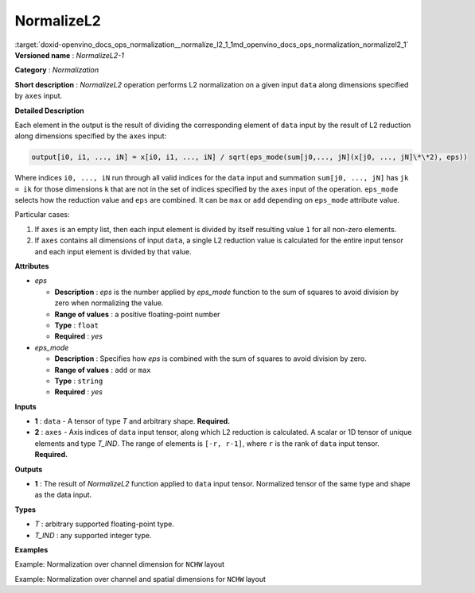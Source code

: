 .. index:: pair: page; NormalizeL2
.. _doxid-openvino_docs_ops_normalization__normalize_l2_1:


NormalizeL2
===========

:target:`doxid-openvino_docs_ops_normalization__normalize_l2_1_1md_openvino_docs_ops_normalization_normalizel2_1` **Versioned name** : *NormalizeL2-1*

**Category** : *Normalization*

**Short description** : *NormalizeL2* operation performs L2 normalization on a given input ``data`` along dimensions specified by ``axes`` input.

**Detailed Description**

Each element in the output is the result of dividing the corresponding element of ``data`` input by the result of L2 reduction along dimensions specified by the ``axes`` input:

.. code-block:: cpp

	output[i0, i1, ..., iN] = x[i0, i1, ..., iN] / sqrt(eps_mode(sum[j0,..., jN](x[j0, ..., jN]\*\*2), eps))

Where indices ``i0, ..., iN`` run through all valid indices for the ``data`` input and summation ``sum[j0, ..., jN]`` has ``jk = ik`` for those dimensions ``k`` that are not in the set of indices specified by the ``axes`` input of the operation. ``eps_mode`` selects how the reduction value and ``eps`` are combined. It can be ``max`` or ``add`` depending on ``eps_mode`` attribute value.

Particular cases:

#. If ``axes`` is an empty list, then each input element is divided by itself resulting value ``1`` for all non-zero elements.

#. If ``axes`` contains all dimensions of input ``data``, a single L2 reduction value is calculated for the entire input tensor and each input element is divided by that value.

**Attributes**

* *eps*
  
  * **Description** : *eps* is the number applied by *eps_mode* function to the sum of squares to avoid division by zero when normalizing the value.
  
  * **Range of values** : a positive floating-point number
  
  * **Type** : ``float``
  
  * **Required** : *yes*

* *eps_mode*
  
  * **Description** : Specifies how *eps* is combined with the sum of squares to avoid division by zero.
  
  * **Range of values** : ``add`` or ``max``
  
  * **Type** : ``string``
  
  * **Required** : *yes*

**Inputs**

* **1** : ``data`` - A tensor of type *T* and arbitrary shape. **Required.**

* **2** : ``axes`` - Axis indices of ``data`` input tensor, along which L2 reduction is calculated. A scalar or 1D tensor of unique elements and type *T_IND*. The range of elements is ``[-r, r-1]``, where ``r`` is the rank of ``data`` input tensor. **Required.**

**Outputs**

* **1** : The result of *NormalizeL2* function applied to ``data`` input tensor. Normalized tensor of the same type and shape as the data input.

**Types**

* *T* : arbitrary supported floating-point type.

* *T_IND* : any supported integer type.

**Examples**

Example: Normalization over channel dimension for ``NCHW`` layout

.. ref-code-block:: cpp

	<layer id="1" type="NormalizeL2" ...>
	    <data eps="1e-8" eps_mode="add"/>
	    <input>
	        <port id="0">
	            <dim>6</dim>
	            <dim>12</dim>
	            <dim>10</dim>
	            <dim>24</dim>
	        </port>
	        <port id="1">
	            <dim>1</dim>         <!-- axes list [1] means normalization over channel dimension -->
	        </port>
	    </input>
	    <output>
	        <port id="2">
	            <dim>6</dim>
	            <dim>12</dim>
	            <dim>10</dim>
	            <dim>24</dim>
	        </port>
	    </output>
	</layer>

Example: Normalization over channel and spatial dimensions for ``NCHW`` layout

.. ref-code-block:: cpp

	<layer id="1" type="NormalizeL2" ...>
	    <data eps="1e-8" eps_mode="add"/>
	    <input>
	        <port id="0">
	            <dim>6</dim>
	            <dim>12</dim>
	            <dim>10</dim>
	            <dim>24</dim>
	        </port>
	        <port id="1">
	            <dim>3</dim>         <!-- axes list [1, 2, 3] means normalization over channel and spatial dimensions -->
	        </port>
	    </input>
	    <output>
	        <port id="2">
	            <dim>6</dim>
	            <dim>12</dim>
	            <dim>10</dim>
	            <dim>24</dim>
	        </port>
	    </output>
	</layer>

